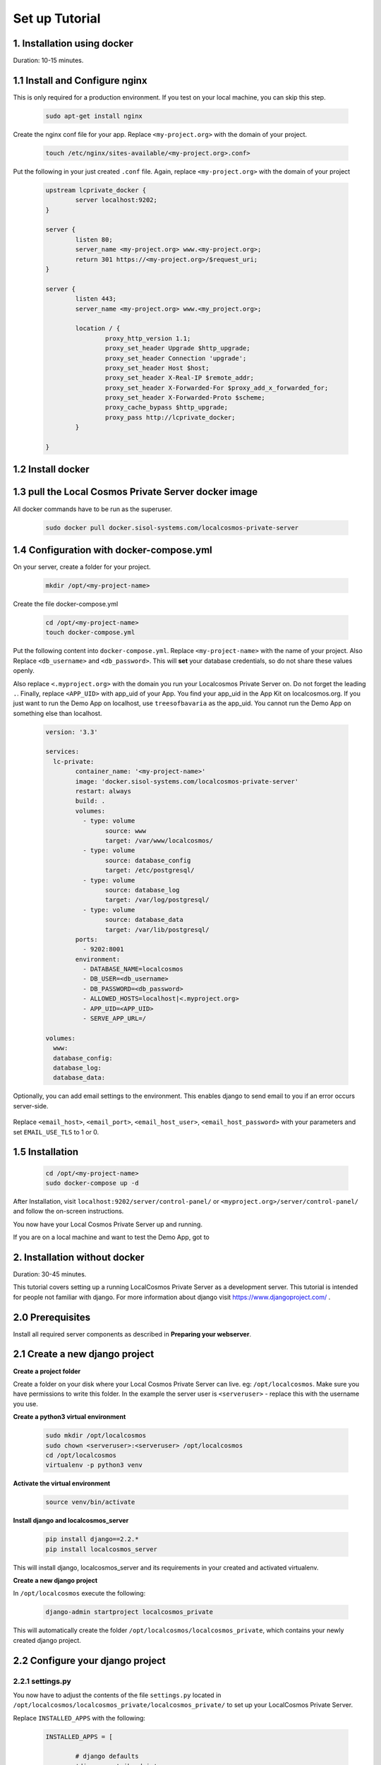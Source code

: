 Set up Tutorial
===============

1. Installation using docker
----------------------------

Duration: 10-15 minutes.

1.1 Install and Configure nginx
-------------------------------
This is only required for a production environment. If you test on your local machine, you can skip this step.

	.. code-block:: bash

		sudo apt-get install nginx


Create the nginx conf file for your app. Replace ``<my-project.org>`` with the domain of your project.

	.. code-block:: bash
		
		touch /etc/nginx/sites-available/<my-project.org>.conf>
		

Put the following in your just created ``.conf`` file. Again, replace ``<my-project.org>`` with the domain of your project

	.. code-block:: bash

		upstream lcprivate_docker {
			server localhost:9202;
		}

		server {
			listen 80;
			server_name <my-project.org> www.<my-project.org>;
			return 301 https://<my-project.org>/$request_uri;
		}

		server {
			listen 443;
			server_name <my-project.org> www.<my_project.org>;

			location / {
				proxy_http_version 1.1;
				proxy_set_header Upgrade $http_upgrade;
				proxy_set_header Connection 'upgrade';
				proxy_set_header Host $host;
				proxy_set_header X-Real-IP $remote_addr;
				proxy_set_header X-Forwarded-For $proxy_add_x_forwarded_for;
				proxy_set_header X-Forwarded-Proto $scheme;
				proxy_cache_bypass $http_upgrade;
				proxy_pass http://lcprivate_docker;
			}

		}



1.2 Install docker
------------------

	.. code-block:: bash
		sudo apt-get install docker.io docker-compose

	.. code-block:: bash
		sudo systemctl start docker

	.. code-block:: bash
		sudo systemctl enable docker


1.3 pull the Local Cosmos Private Server docker image
-----------------------------------------------------

All docker commands have to be run as the superuser.

	.. code-block:: bash

		sudo docker pull docker.sisol-systems.com/localcosmos-private-server


1.4 Configuration with docker-compose.yml
-----------------------------------------
On your server, create a folder for your project.

	.. code-block:: bash

		mkdir /opt/<my-project-name>


Create the file docker-compose.yml

	.. code-block:: bash

		cd /opt/<my-project-name>
		touch docker-compose.yml


Put the following content into ``docker-compose.yml``. Replace ``<my-project-name>`` with the name of your project. Also Replace ``<db_username>`` and ``<db_password>``. This will **set** your database credentials, so do not share these values openly.

Also replace ``<.myproject.org>`` with the domain you run your Localcosmos Private Server on. Do not forget the leading ``.``. Finally, replace ``<APP_UID>`` with app_uid of your App. You find your app_uid in the App Kit on localcosmos.org. If you just want to run the Demo App on localhost, use ``treesofbavaria`` as the app_uid. You cannot run the Demo App on something else than localhost.

	.. code-block:: bash

		version: '3.3'

		services:
		  lc-private:
			container_name: '<my-project-name>'
			image: 'docker.sisol-systems.com/localcosmos-private-server' 
			restart: always
			build: .
			volumes:
			  - type: volume
				source: www
				target: /var/www/localcosmos/
			  - type: volume
				source: database_config
				target: /etc/postgresql/
			  - type: volume
				source: database_log
				target: /var/log/postgresql/
			  - type: volume
				source: database_data
				target: /var/lib/postgresql/
			ports:
			  - 9202:8001
			environment:
			  - DATABASE_NAME=localcosmos
			  - DB_USER=<db_username>
			  - DB_PASSWORD=<db_password>
			  - ALLOWED_HOSTS=localhost|<.myproject.org>
			  - APP_UID=<APP_UID>
			  - SERVE_APP_URL=/

		volumes:
		  www:
		  database_config:
		  database_log:
		  database_data:


Optionally, you can add email settings to the environment. This enables django to send email to you if an error occurs server-side.

	.. code-block:: bash
		  - EMAIL_HOST=<email_host>
		  - EMAIL_PORT=<email_port>
		  - EMAIL_HOST_USER=<email_host_user>
		  - EMAIL_HOST_PASSWORD=<email_host_password>
		  - EMAIL_USE_TLS=1

Replace ``<email_host>``, ``<email_port>``, ``<email_host_user>``, ``<email_host_password>`` with your parameters and set ``EMAIL_USE_TLS`` to 1 or 0.


1.5 Installation
----------------

	.. code-block:: bash

		cd /opt/<my-project-name>
		sudo docker-compose up -d


After Installation, visit ``localhost:9202/server/control-panel/`` or ``<myproject.org>/server/control-panel/`` and follow the on-screen instructions.

You now have your Local Cosmos Private Server up and running.

If you are on a local machine and want to test the Demo App, got to


2. Installation without docker
------------------------------

Duration: 30-45 minutes.

This tutorial covers setting up a running LocalCosmos Private Server as a development server. This tutorial is intended for people not familiar with django. For more information about django visit https://www.djangoproject.com/ .

2.0 Prerequisites
-----------------
Install all required server components as described in **Preparing your webserver**.

2.1 Create a new django project
-------------------------------

**Create a project folder**

Create a folder on your disk where your Local Cosmos Private Server can live. eg: ``/opt/localcosmos``.
Make sure you have permissions to write this folder. In the example the server user is ``<serveruser>`` - replace this with the username you use.


**Create a python3 virtual environment**

	.. code-block:: bash

		sudo mkdir /opt/localcosmos
		sudo chown <serveruser>:<serveruser> /opt/localcosmos
		cd /opt/localcosmos
		virtualenv -p python3 venv


**Activate the virtual environment**

   .. code-block:: bash

      source venv/bin/activate


**Install django and localcosmos_server**

   .. code-block:: bash

      pip install django==2.2.*
      pip install localcosmos_server

This will install django, localcosmos_server and its requirements in your created and activated virtualenv. 


**Create a new django project**

In ``/opt/localcosmos`` execute the following:

   .. code-block:: bash

      django-admin startproject localcosmos_private


This will automatically create the folder ``/opt/localcosmos/localcosmos_private``, which contains your newly created django project.


2.2 Configure your django project
---------------------------------

2.2.1 settings.py
^^^^^^^^^^^^^^^^^
You now have to adjust the contents of the file ``settings.py`` located in ``/opt/localcosmos/localcosmos_private/localcosmos_private/`` to set up your LocalCosmos Private Server.

Replace ``INSTALLED_APPS`` with the following:

	.. code-block:: python

		INSTALLED_APPS = [

			# django defaults
			'django.contrib.admin',
			'django.contrib.auth',
			'django.contrib.contenttypes',
			'django.contrib.sessions',
			'django.contrib.messages',
			'django.contrib.staticfiles',

			# localcosmos
			'django.contrib.sites',

			'localcosmos_server',
			'localcosmos_server.app_admin',
			'localcosmos_server.server_control_panel',
			'localcosmos_server.datasets',
			'localcosmos_server.online_content',

			'django_road',    
			'anycluster',
			'content_licencing',

			'rules',
			'el_pagination',
			'django_countries',
			'corsheaders',
			'rest_framework',
			'rest_framework.authtoken',

			'octicons',
			'imagekit',

			'django.forms',
		]


Replace the ``MIDDLEWARE`` setting with the following

	.. code-block:: python

		MIDDLEWARE = [
			'localcosmos_server.middleware.LocalCosmosServerSetupMiddleware', # has to be on top
			'django.middleware.security.SecurityMiddleware',
			'django.contrib.sessions.middleware.SessionMiddleware',
			'django.middleware.locale.LocaleMiddleware',
			'corsheaders.middleware.CorsMiddleware',
			'django.middleware.common.CommonMiddleware',
			'django.middleware.csrf.CsrfViewMiddleware',
			'django.contrib.auth.middleware.AuthenticationMiddleware',
			'django.contrib.messages.middleware.MessageMiddleware',
			'django.middleware.clickjacking.XFrameOptionsMiddleware',
			'localcosmos_server.app_admin.middleware.AppAdminMiddleware',
			'localcosmos_server.server_control_panel.middleware.ServerControlPanelMiddleware',
		]


Replace the ``TEMPLATES`` setting with the following

	.. code-block:: python

		TEMPLATES = [
			{
				'BACKEND': 'django.template.backends.django.DjangoTemplates',
				'DIRS': [],
				'APP_DIRS': False,
				'OPTIONS': {
				    'context_processors': [
				        'django.template.context_processors.debug',
				        'django.template.context_processors.request',
				        'django.contrib.auth.context_processors.auth',
				        'django.contrib.messages.context_processors.messages',
				        'localcosmos_server.context_processors.localcosmos_server',
				    ],
				    'loaders' : [
				        'django.template.loaders.filesystem.Loader',
				        'django.template.loaders.app_directories.Loader',
				    ]
				}
			},
		]


Set up the database. Replace the ``DATABASE``setting with the setting below. Make sure you replace ``<lcpassword>`` with the correct password. If you did not follow the **Preparing your webserver** tutorial, you will also have to adjust the ``NAME`` and ``USER`` paramters according to your postgresql database name and your postgresql username.

	.. code-block:: python

		DATABASES = {
			'default': {
				'ENGINE': 'django.contrib.gis.db.backends.postgis',
				'NAME': 'localcosmos',
				'USER' : 'lcuser',
				'PASSWORD' : '<lcpassword>',
				'HOST' : 'localhost',
			}
		}



Replace ``ALLOWED_HOSTS`` with the following.

	.. code-block:: python

		ALLOWED_HOSTS = ['localhost']


Replace or add ``STATIC`` and ``MEDIA`` paths

    .. code-block:: python

		STATIC_URL = '/static/'
		STATIC_ROOT = '/var/www/localcosmos/static/'

		MEDIA_ROOT = '/var/www/localcosmos/media/'
		MEDIA_URL = '/media/'


Inlude localcosmos_server settings in your ``settings.py`` file. This automatically covers anycluster, django_road and cors settings. Insert these lines at the bottom of settings.py

    .. code-block:: python

		from localcosmos_server.settings import *

		# location where apps are installed
		# your apps index.html will be in LOCALCOSMOS_APPS_ROOT/{APP_UID}/www/index.html
		LOCALCOSMOS_APPS_ROOT = '/var/www/localcosmos/apps/' 


2.2.2 urls.py
^^^^^^^^^^^^^
The file ``urls.py`` located in ``/opt/localcosmos/localcosmos_private/localcosmos_private/`` also needs configuration. You ``urls.py`` should look like this:

	.. code-block:: python

		from django.conf import settings
		from django.contrib import admin
		from django.urls import path, include

		urlpatterns = [
			path('admin/', admin.site.urls),
			path('', include('localcosmos_server.urls')),
		]

As long as you run the django development server, add the following at the bottom of ``urls.py``.

	.. code-block:: python

		# remove these lines after development
		if settings.DEBUG:
			from django.conf.urls.static import static
			urlpatterns += static(settings.MEDIA_URL, document_root=settings.MEDIA_ROOT)

Make sure your remove these lines before deploying django. For better security, static and media files should be served directly by nginx in a production environment.

That's it for the django configuration.



2.3 Migrate database
--------------------
In your django project directory, ``/opt/localcosmos/localcosmos_private/``, run

	.. code-block:: bash

		python manage.py migrate

to migrate the database.


2.4 Create localcosmos www folder
^^^^^^^^^^^^^^^^^^^^^^^^^^^^^^^^^
We need the folder ``/var/www/localcosmos`` and django has to be able to write into it. Replace ``<server_user>`` with the user you use on your computer.

	.. code-block:: bash

		# if the folder does not exist yet
		sudo mkdir /var/www/localcosmos
		# run this command in any case
		sudo chown <server_user>:www-data /var/www/localcosmos


2.5 Run the development server
------------------------------
In your django project directory, ``/opt/localcosmos/localcosmos_private/``, run the following command to start the development server.

	.. code-block:: bash

		python manage.py runserver 0.0.0.0:8080


Now open a browser and navigate to ``http://localhost:8080`` . Follow the instructions to complete the setup.

Also check if the API works. Browse to ``http://localhost:8080/api/`` .

After you completed the setup, the Server Control Panel ist available at ``http://localhost:8080/server/control-panel/``.


2.6 Re-running the development server
-------------------------------------
If you want to start the development server after rebooting, you have to activate the virtual environment first.

	.. code-block:: bash

		cd /opt/localcosmos
		source venv/bin/activate
		cd localcosmos_private
		python manage.py runserver 0.0.0.0:8080
